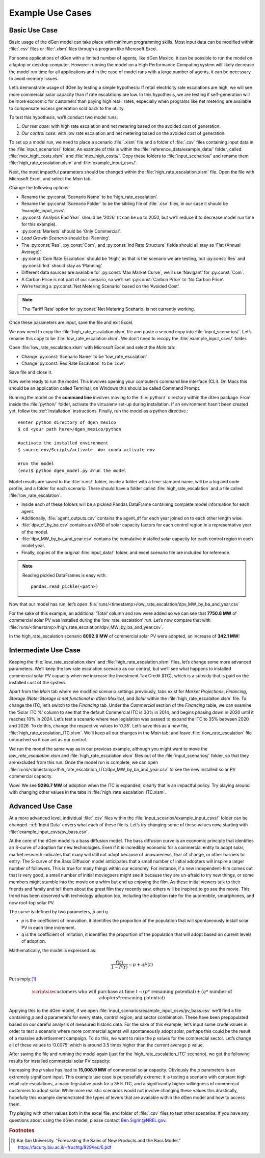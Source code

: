 =================
Example Use Cases
=================

Basic Use Case
--------------
Basic usage of the dGen model can take place with minimum programming skills. Most input data can be modified within :file:`.csv` files or :file:`.xlsm` files through a program like Microsoft Excel. 

For some applications of dGen with a limited number of agents, like dGen Mexico, it can be possible to run the model on a laptop or desktop computer. However running the model on a High Performance Computing system will likely decrease the model run time for all applications and in the case of model runs with a large number of agents, it can be necessary to avoid memory issues.

Let’s demonstrate usage of dGen by testing a simple hypothesis: If retail electricity rate escalations are high, we will see more commercial solar capacity than if rate escalations are low. In this hypothesis, we are testing if self-generation will be more economic for customers than paying high retail rates, especially when programs like net metering are available to compensate excess generation sold back to the utility. 

To test this hypothesis, we’ll conduct two model runs:

#. *Our test case:* with high rate escalation and net metering based on the avoided cost of generation. 

#. *Our control case:* with low rate escalation and net metering based on the avoided cost of generation. 

To set up a model run, we need to place a scenario :file:`.xlsm` file and a folder of :file:`.csv` files containing input data in the :file:`input_scenarios/` folder. An example of this is within the :file:`reference_data/example_data/` folder, called :file:`mex_high_costs.xlsm`, and :file:`mex_high_costs/`. Copy these folders to :file:`input_scenarios/` and rename them :file:`high_rate_escalation.xlsm` and :file:`example_input_csvs/`.

Next, the most impactful parameters should be changed within the :file:`high_rate_escalation.xlsm` file. Open the file with Microsoft Excel, and select the `Main` tab.

Change the following options:

* Rename the :py:const:`Scenario Name` to be ‘high_rate_escalation’.

* Rename the :py:const:`Scenario Folder` to be the sibling file of :file:`.csv` files, in our case it should be ‘example_input_csvs’.

* :py:const:`Analysis End Year` should be ‘2026’ (it can be up to 2050, but we’ll reduce it to decrease model run time for this example).

* :py:const:`Markets` should be ‘Only Commercial’. 

* `Load Growth Scenario` should be ‘Planning’.

* The :py:const:`Res`, :py:const:`Com`, and :py:const:`Ind Rate Structure` fields should all stay as ‘Flat (Annual Average)’.

* :py:const:`Com Rate Escalation` should be ‘High’, as that is the scenario we are testing, but :py:const:`Res` and :py:const:`Ind` should stay as ‘Planning’. 

* Different data sources are available for :py:const:`Max Market Curve`, we’ll use ‘Navigant’ for :py:const:`Com`. 

* A Carbon Price is not part of our scenario, so we’ll set :py:const:`Carbon Price` to ‘No Carbon Price’. 

* We’re testing a :py:const:`Net Metering Scenario` based on the ‘Avoided Cost’.

.. note::
   The ‘Tariff Rate’ option for :py:const:`Net Metering Scenario` is not currently working. 

Once these parameters are input, save the file and exit Excel. 

We now need to copy the :file:`high_rate_escalation.xlsm` file and paste a second copy into :file:`input_scenarios/`. Let’s rename this copy to be :file:`low_rate_escalation.xlsm`. We don’t need to recopy the :file:`example_input_csvs/` folder. 

Open :file:`low_rate_escalation.xlsm` with Microsoft Excel and select the `Main` tab:

* Change :py:const:`Scenario Name` to be ‘low_rate_escalation’

* Change :py:const:`Res Rate Escalation` to be ‘Low’. 

Save file and close it. 

Now we’re ready to run the model. This involves opening your computer’s command line interface (CLI). On Macs this should be an application called Terminal, on Windows this should be called Command Prompt. 

Running the model on the **command line** involves moving to the :file:`python/` directory within the dGen package. From inside the :file:`python/` folder, activate the virtualenv set-up during installation. If an environment hasn’t been created yet, follow the :ref:`Installation` instructions. Finally, run the model as a python directive.::

	#enter python directory of dgen_mexico
	$ cd <your path here>/dgen_mexico/python

	#activate the installed environment
	$ source env/Scripts/activate  #or conda activate env
	
	#run the model
	(env)$ python dgen_model.py #run the model

Model results are saved to the :file:`runs/` folder, inside a folder with a time-stamped name, will be a log and code profile, and a folder for each scenario. There should have a folder called :file:`high_rate_escalation` and a file called :file:`low_rate_escalation`. 

* Inside each of these folders will be a pickled Pandas DataFrame containing complete model information for each agent. 

* Additionally, :file:`agent_outputs.csv` contains the agent_df for each year joined on to each other length wise. 

* :file:`dpv_cf_by_ba.csv` contains an 8760 of solar capacity factors for each control region in a representative year of the model. 

* :file:`dpv_MW_by_ba_and_year.csv` contains the cumulative installed solar capacity for each control region in each model year.

* Finally, copies of the original :file:`input_data/` folder, and excel scenario file are included for reference. 

.. note::
   Reading pickled DataFrames is easy with::

      pandas.read_pickle(<path>)

Now that our model has run, let’s open :file:`runs/<timestamp>/low_rate_escalation/dpv_MW_by_ba_and_year.csv`

.. csv-table:: Basic Use Case: Low Rate Escalation
   :file: doc_data/dpv_MW_basic_low.csv
   :stub-columns: 1
   :header-rows: 1

For the sake of this example, an additional ’Total’ column and row were added so we can see that **7750.8 MW** of commercial solar PV was installed during the ‘low_rate_escalation’ run. Let’s now compare that with :file:`runs/<timestamp>/high_rate_escalation/dpv_MW_by_ba_and_year.csv`.

.. csv-table:: Basic Use Case: High Rate Escalation
   :file: doc_data/dpv_MW_basic_high.csv
   :stub-columns: 1
   :header-rows: 1
 
In the high_rate_escalation scenario **8092.9 MW** of commercial solar PV were adopted, an increase of **342.1 MW**!


Intermediate Use Case
---------------------
Keeping the :file:`low_rate_escalation.xlsm` and :file:`high_rate_escalation.xlsm` files, let’s change some more advanced parameters. We’ll keep the low rate escalation scenario as our control, but we’ll see what happens to installed commercial solar PV capacity when we increase the Investment Tax Credit (ITC), which is a subsidy that is paid on the installed cost of the system.


Apart from the *Main* tab where we modified scenario settings previously, tabs exist for *Market Projections*, *Financing*, *Storage (Note: Storage is not functional in dGen Mexico)*, and *Solar* within the :file:`high_rate_escalaiton.xlsm` file. To change the ITC, let’s switch to the *Financing* tab. Under the *Commercial* section of the *Financing* table, we can examine the ‘Solar ITC %’ column to see that the default Commercial ITC is 30% in 2014, and begins phasing down in 2020 until it reaches 10% in 2024. Let’s test a scenario where new legislation was passed to expand the ITC to 35% between 2020 and 2026. To do this, change the respective values to ‘0.35’. Let’s save this as a new file, :file:`high_rate_escalation_ITC.xlsm`. We’ll keep all our changes in the *Main* tab, and leave :file:`/low_rate_escalation` file untouched so it can act as our control.

We run the model the same way as in our previous example, although you might want to move the `low_rate_escalation.xlsm` and :file:`high_rate_escalation.xlsm` files out of the :file:`input_scenarios/` folder, so that they are excluded from this run. Once the model run is complete, we can open :file:`runs/<timestamp>/hih_rate_escalation_ITC/dpv_MW_by_ba_and_year.csv` to see the new installed solar PV commercial capacity. 

.. csv-table:: Intermediate Use Case: High Rate Escalation with 35% ITC in 2020
   :file: doc_data/dpv_MW_intermediate_ITC.csv
   :stub-columns: 1
   :header-rows: 1

Wow! We see **9296.7 MW** of adoption when the ITC is expanded, clearly that is an impactful policy. Try playing around with changing other values in the tabs in :file:`high_rate_escalation_ITC.xlsm`.

Advanced Use Case
-----------------
At a more advanced level, individual :file:`.csv` files within the :file:`input_scearios/example_input_csvs/` folder can be changed. :ref:`Input Data` covers what each of these file is. Let’s try changing some of these values now, starting with :file:`example_input_csvs/pv_bass.csv`. 

At the core of the dGen model is a bass diffusion model. The bass diffusion curve is an economic principle that identifies an S-curve of adoption for new technologies. Even if it is incredibly economic for a commercial entity to adopt solar, market research indicates that many will still not adopt because of unawareness, fear of change, or other barriers to entry. The S-curve of the Bass Diffusion model anticipates that a small number of initial adopters will inspire a larger number of followers. This is true for many things within our economy. For instance, if a new independent-film comes out that is very good, a small number of initial moviegoers might see it because they are un-afraid to try new things, or some members might stumble into the movie on a whim but end up enjoying the film. As these initial viewers talk to their friends and family and tell them about the great film they recently saw, others will be inspired to go see the movie. This trend has been observed with technology adoption too, including the adoption rate for the automobile, smartphones, and now roof-top solar PV. 

The curve is defined by two parameters, *p* and *q*.

* *p* is the coefficient of innovation, it identifies the proportion of the population that will spontaneously install solar PV in each time increment. 

* *q* is the coefficient of imitation, it identifies the proportion of the population that will adopt based on current levels of adoption.

Mathematically, the model is expressed as:

.. math::
   \frac{f(t)}{1 - F(t)} = p + qF(t)


Put simply:[#f1]_ 

.. math:: 
   \scriptsize
   \text{customers who will purchase at time }t = (p * \text{ remaining potential}) + (q * \text{ number of adopters} * \text{remaining potential})

.. image:: doc_data/example_bass.png
   :scale: 25 %
   :align: center

Applying this to the dGen model, if we open :file:`input_scenarios/example_input_csvs/pv_bass.csv` we’ll find a file containing *p* and *q* parameters for every state, control region, and sector combination. These have been prepopulated based on our careful analysis of measured historic data. For the sake of this example, let’s input some crude values in order to test a scenario where more commercial agents will spontaneously adopt solar, perhaps this could be the result of a massive advertisement campaign. To do this, we want to raise the *p* values for the commercial sector. Let’s change all of these values to ‘0.0075’ which is around 3.5 times higher than the current average p value.

After saving the file and running the model again (just for the ‘high_rate_escalation_ITC’ scenario), we get the following results for installed commercial solar PV capacity:

.. csv-table:: Advanced Use Case: High Rate Escalation with 35% ITC in 2020 and p values of ‘0.0075’
   :file: doc_data/dpv_MW_advanced_ITC_p.csv
   :stub-columns: 1
   :header-rows: 1

Increasing the *p* value has lead to **15,008.9 MW** of commercial solar capacity. Obviously the *p* parameters is an extremely significant input. This example use case is purposefully extreme: it is testing a scenario with constant high retail rate escalations, a major legislative push for a 35% ITC, and a significantly higher willingness of commercial customers to adopt solar. While more realistic scenarios would not involve changing these values this drastically, hopefully this example demonstrated the types of levers that are available within the dGen model and how to access them.

Try playing with other values both in the excel file, and folder of :file:`.csv` files to test other scenarios. If you have any questions about using the dGen model, please contact Ben.Sigrin@NREL.gov.   

.. rubric:: Footnotes
.. [#f1] Bar Ilan University. “Forecasting the Sales of New Products and the Bass Model.” https://faculty.biu.ac.il/~fruchtg/829/lec/6.pdf
 